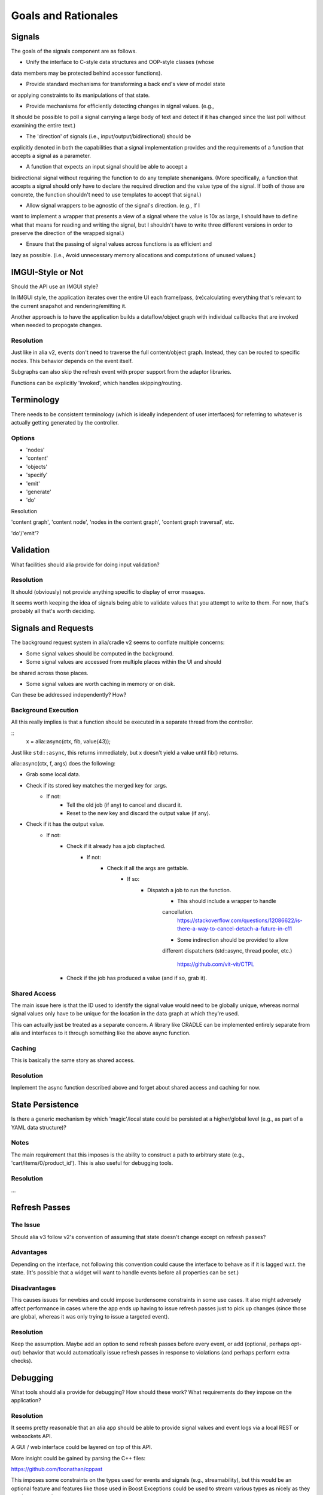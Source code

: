 Goals and Rationales
====================

Signals
-------

The goals of the signals component are as follows.

* Unify the interface to C-style data structures and OOP-style classes (whose
data members may be protected behind accessor functions).

* Provide standard mechanisms for transforming a back end's view of model  state
or applying constraints to its manipulations of that state.

* Provide mechanisms for efficiently detecting changes in signal values. (e.g.,
It should be possible to poll a signal carrying a large body of text and detect
if it has changed since the last poll without examining the entire text.)

* The 'direction' of signals (i.e., input/output/bidirectional) should be
explicitly denoted in both the capabilities that a signal implementation
provides and the requirements of a function that accepts a signal as a
parameter.

* A function that expects an input signal should be able to accept a
bidirectional signal without requiring the function to do any template
shenanigans. (More specifically, a function that accepts a signal should only
have to declare the required direction and the value type of the signal. If both
of those are concrete, the function shouldn't need to use templates to accept
that signal.)

* Allow signal wrappers to be agnostic of the signal's direction. (e.g., If I
want to implement a wrapper that presents a view of a signal where the value is
10x as large, I should have to define what that means for reading and writing
the signal, but I shouldn't have to write three different versions in order to
preserve the direction of the wrapped signal.)

* Ensure that the passing of signal values across functions is as efficient  and
lazy as possible. (i.e., Avoid unnecessary memory allocations and  computations
of unused values.)

IMGUI-Style or Not
------------------

Should the API use an IMGUI style?

In IMGUI style, the application iterates over the entire UI each frame/pass,
(re)calculating everything that's relevant to the current snapshot and
rendering/emitting it.

Another approach is to have the application builds a dataflow/object graph with
individual callbacks that are invoked when needed to propogate changes.

Resolution
^^^^^^^^^^

Just like in alia v2, events don't need to traverse the full content/object
graph. Instead, they can be routed to specific nodes. This behavior depends on
the event itself.

Subgraphs can also skip the refresh event with proper support from the adaptor
libraries.

Functions can be explicitly 'invoked', which handles skipping/routing.



Terminology
-----------

There needs to be consistent terminology (which is ideally independent of user
interfaces) for referring to whatever is actually getting generated by the
controller.

Options
^^^^^^^

* 'nodes'
* 'content'
* 'objects'

* 'specify'
* 'emit'
* 'generate'
* 'do'

Resolution


'content graph', 'content node', 'nodes in the content graph', 'content graph
traversal', etc.

'do'/'emit'?


Validation
----------

What facilities should alia provide for doing input validation?

Resolution
^^^^^^^^^^

It should (obviously) not provide anything specific to display of error mssages.

It seems worth keeping the idea of signals being able to validate values that
you attempt to write to them. For now, that's probably all that's worth
deciding.



Signals and Requests
--------------------

The background request system in alia/cradle v2 seems to conflate multiple
concerns:

- Some signal values should be computed in the background.

- Some signal values are accessed from multiple places within the UI and should
be shared across those places.

- Some signal values are worth caching in memory or on disk.

Can these be addressed independently? How?

Background Execution
^^^^^^^^^^^^^^^^^^^^

All this really implies is that a function should be executed in a separate
thread from the controller.

::
    x = alia::async(ctx, fib, value(43));

Just like ``std::async``, this returns immediately, but x doesn't yield a value
until fib() returns.

alia::async(ctx, f, args) does the following:

- Grab some local data.
- Check if its stored key matches the merged key for :args.
	- If not:
		- Tell the old job (if any) to cancel and discard it.
		- Reset to the new key and discard the output value (if any).
- Check if it has the output value.
	- If not:
		- Check if it already has a job disptached.
			- If not:
				- Check if all the args are gettable.
					- If so:
						- Dispatch a job to run the function.
							- This should include a wrapper to handle
							cancellation.
							  https://stackoverflow.com/questions/12086622/is-there-a-way-to-cancel-detach-a-future-in-c11
							- Some indirection should be provided to allow
							different dispatchers (std::async, thread pooler,
							etc.)
							  https://github.com/vit-vit/CTPL
	  	- Check if the job has produced a value (and if so, grab it).

Shared Access
^^^^^^^^^^^^^

The main issue here is that the ID used to identify the signal value would need
to be globally unique, whereas normal signal values only have to be unique for
the location in the data graph at which they're used.

This can actually just be treated as a separate concern. A library like CRADLE
can be implemented entirely separate from alia and interfaces to it through
something like the above async function.

Caching
^^^^^^^

This is basically the same story as shared access.

Resolution
^^^^^^^^^^

Implement the async function described above and forget about shared access and
caching for now.



State Persistence
-----------------

Is there a generic mechanism by which 'magic'/local state could be persisted at
a higher/global level (e.g., as part of a YAML data structure)?

Notes
^^^^^

The main requirement that this imposes is the ability to construct a path to
arbitrary state (e.g., 'cart/items/0/product_id'). This is also useful for
debugging tools.

Resolution
^^^^^^^^^^

...


Refresh Passes
--------------

The Issue
^^^^^^^^^

Should alia v3 follow v2's convention of assuming that state doesn't change
except on refresh passes?

Advantages
^^^^^^^^^^

Depending on the interface, not following this convention could cause the
interface to behave as if it is lagged w.r.t. the state. (It's possible that a
widget will want to handle events before all properties can be set.)

Disadvantages
^^^^^^^^^^^^^

This causes issues for newbies and could impose burdensome constraints in some
use cases. It also might adversely affect performance in cases where the app
ends up having to issue refresh passes just to pick up changes (since those are
global, whereas it was only trying to issue a targeted event).

Resolution
^^^^^^^^^^

Keep the assumption. Maybe add an option to send refresh passes before every
event, or add (optional, perhaps opt-out) behavior that would automatically
issue refresh passes in response to violations (and perhaps perform extra
checks).


Debugging
---------

What tools should alia provide for debugging? How should these work? What
requirements do they impose on the application?

Resolution
^^^^^^^^^^

It seems pretty reasonable that an alia app should be able to provide signal
values and event logs via a local REST or websockets API.

A GUI / web interface could be layered on top of this API.

More insight could be gained by parsing the C++ files:

https://github.com/foonathan/cppast

This imposes some constraints on the types used for events and signals (e.g.,
streamability), but this would be an optional feature and features like those
used in Boost Exceptions could be used to stream various types as nicely as they
can be streamed.


Organization
------------

The Issue
^^^^^^^^^

How is the project structured? Are library 'adaptors' part of the same
repository/project as the core? If not, how do we guarantee that everything
works together? If so, how do we avoid the project's scope getting out of
control?

Resolution
^^^^^^^^^^

Start out with everything as a single repository/project and worry about this
later.


Distribution
------------

The Issue
^^^^^^^^^

How does the typical developer get and use alia? (Assuming the developer isn't
using a package manager.)

Resolution
^^^^^^^^^^

Usage is through header files. The core only requires C++11. Other components
are split up based on which libraries they connect to (e.g., <alia/qt.hpp>
provides an adaptor for Qt support). Optional libraries are enable with
#defines. All of these are header-only and the implementation is only defined
when ALIA_IMPLEMENTATION is #define'd. In all cases, the developer is
responsible for making third-party libraries available.

These header files are built from multiple source files and distributed via
GitHub releases.


Culling
-------

The Issue
^^^^^^^^^

Should alia support having the controller cull the scene directly? (The
alternative is having the controller specify the entire scene and culling
downstream.)

Pros
^^^^

- Should improve performance.

Cons
^^^^

- Might complicate interfaces.

Resolution
^^^^^^^^^^

For now, this isn't explicitly addressed. Culling in general is possible, and
the mechanisms should exist for individual adaptors to do it.


Pipelining
----------

The Issue
^^^^^^^^^

Should the controller be able to reactively process its own output?

Pros
^^^^

- This would allow some interesting staged processing of content (e.g.,
transition effects).

Cons
^^^^

- This could add some overhead compared with just creating objects directly.

Resolution
^^^^^^^^^^

This is left up to the designer of the library adaptor that is receiving the
objects. Ultimately, the controller 'emits' something, and the adaptor provides
an API for doing so. The API can be in whatever form the designer likes, and can
include methods to insert filters/preprocessors. (This is a simple matter of
providing a level of indirection.)
